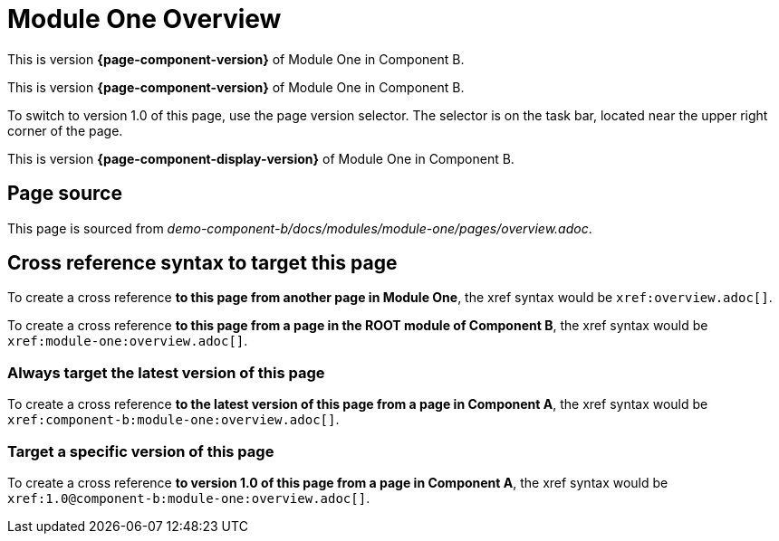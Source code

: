= Module One Overview


This is version *{page-component-version}* of Module One in Component B.
=======

This is version *{page-component-version}* of Module One in Component B.

To switch to version 1.0 of this page, use the page version selector.
The selector is on the task bar, located near the upper right corner of the page.
=======
This is version *{page-component-display-version}* of Module One in Component B.



== Page source

This page is sourced from [.path]_demo-component-b/docs/modules/module-one/pages/overview.adoc_.

== Cross reference syntax to target this page

To create a cross reference *to this page from another page in Module One*, the xref syntax would be `\xref:overview.adoc[]`.

To create a cross reference *to this page from a page in the ROOT module of Component B*, the xref syntax would be `\xref:module-one:overview.adoc[]`.

=== Always target the latest version of this page

To create a cross reference *to the latest version of this page from a page in Component A*, the xref syntax would be `\xref:component-b:module-one:overview.adoc[]`.

=== Target a specific version of this page

To create a cross reference *to version 1.0 of this page from a page in Component A*, the xref syntax would be `\xref:1.0@component-b:module-one:overview.adoc[]`.
